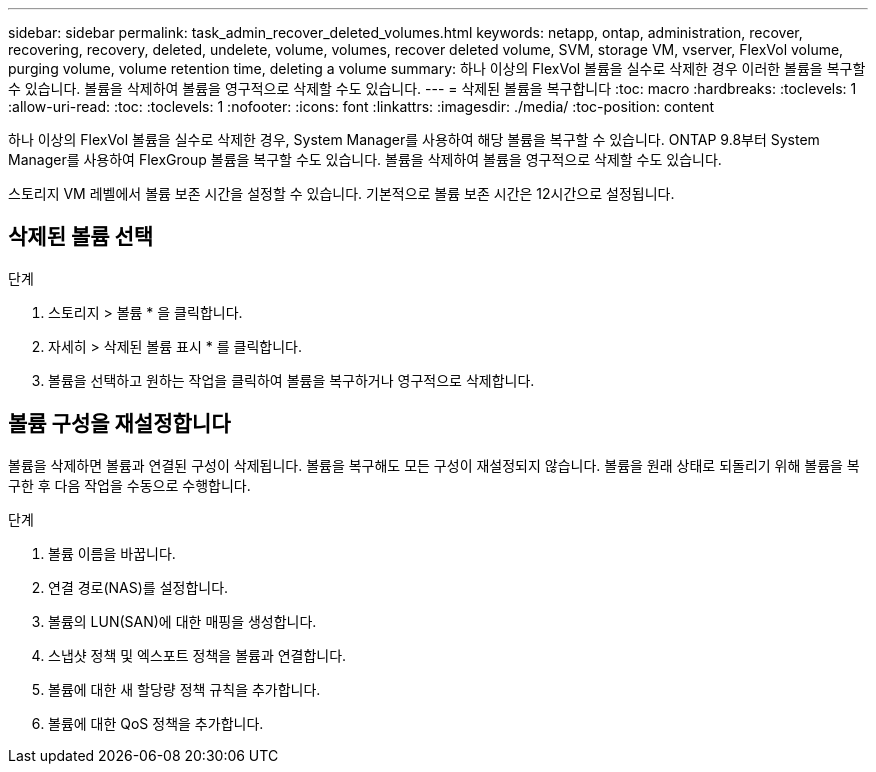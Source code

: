 ---
sidebar: sidebar 
permalink: task_admin_recover_deleted_volumes.html 
keywords: netapp, ontap, administration, recover, recovering, recovery, deleted, undelete, volume, volumes, recover deleted volume, SVM, storage VM, vserver, FlexVol volume, purging volume, volume retention time, deleting a volume 
summary: 하나 이상의 FlexVol 볼륨을 실수로 삭제한 경우 이러한 볼륨을 복구할 수 있습니다. 볼륨을 삭제하여 볼륨을 영구적으로 삭제할 수도 있습니다. 
---
= 삭제된 볼륨을 복구합니다
:toc: macro
:hardbreaks:
:toclevels: 1
:allow-uri-read: 
:toc: 
:toclevels: 1
:nofooter: 
:icons: font
:linkattrs: 
:imagesdir: ./media/
:toc-position: content


[role="lead"]
하나 이상의 FlexVol 볼륨을 실수로 삭제한 경우, System Manager를 사용하여 해당 볼륨을 복구할 수 있습니다. ONTAP 9.8부터 System Manager를 사용하여 FlexGroup 볼륨을 복구할 수도 있습니다. 볼륨을 삭제하여 볼륨을 영구적으로 삭제할 수도 있습니다.

스토리지 VM 레벨에서 볼륨 보존 시간을 설정할 수 있습니다. 기본적으로 볼륨 보존 시간은 12시간으로 설정됩니다.



== 삭제된 볼륨 선택

.단계
. 스토리지 > 볼륨 * 을 클릭합니다.
. 자세히 > 삭제된 볼륨 표시 * 를 클릭합니다.
. 볼륨을 선택하고 원하는 작업을 클릭하여 볼륨을 복구하거나 영구적으로 삭제합니다.




== 볼륨 구성을 재설정합니다

볼륨을 삭제하면 볼륨과 연결된 구성이 삭제됩니다. 볼륨을 복구해도 모든 구성이 재설정되지 않습니다. 볼륨을 원래 상태로 되돌리기 위해 볼륨을 복구한 후 다음 작업을 수동으로 수행합니다.

.단계
. 볼륨 이름을 바꿉니다.
. 연결 경로(NAS)를 설정합니다.
. 볼륨의 LUN(SAN)에 대한 매핑을 생성합니다.
. 스냅샷 정책 및 엑스포트 정책을 볼륨과 연결합니다.
. 볼륨에 대한 새 할당량 정책 규칙을 추가합니다.
. 볼륨에 대한 QoS 정책을 추가합니다.

